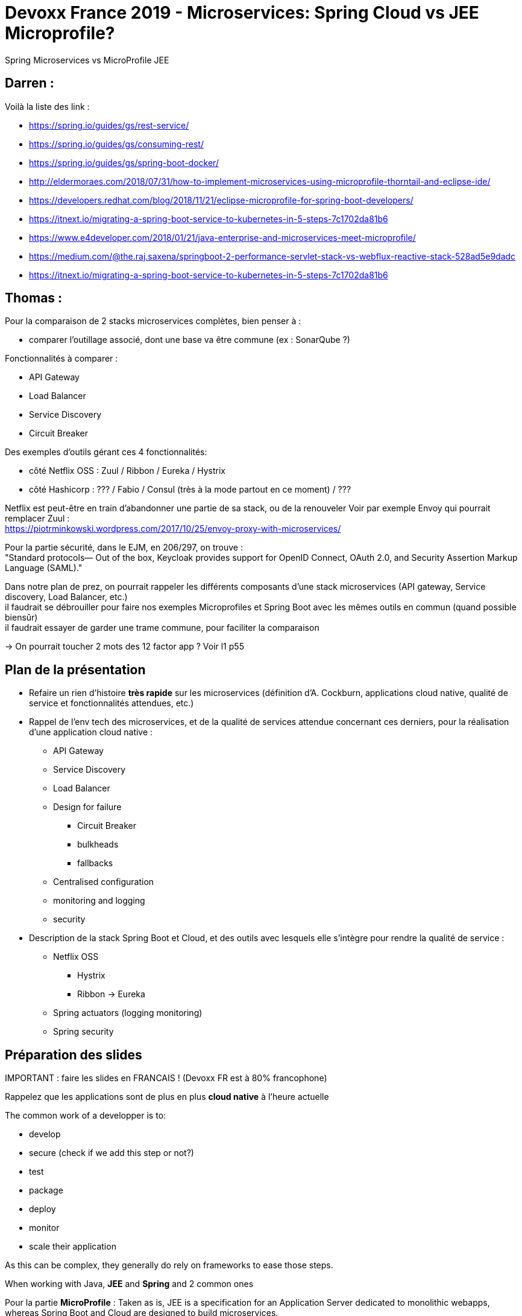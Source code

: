 = Devoxx France 2019 - Microservices: Spring Cloud vs JEE Microprofile?

Spring Microservices vs MicroProfile JEE

== Darren : 

Voilà la liste des link :

* https://spring.io/guides/gs/rest-service/
* https://spring.io/guides/gs/consuming-rest/
* https://spring.io/guides/gs/spring-boot-docker/
* http://eldermoraes.com/2018/07/31/how-to-implement-microservices-using-microprofile-thorntail-and-eclipse-ide/
* https://developers.redhat.com/blog/2018/11/21/eclipse-microprofile-for-spring-boot-developers/
* https://itnext.io/migrating-a-spring-boot-service-to-kubernetes-in-5-steps-7c1702da81b6
* https://www.e4developer.com/2018/01/21/java-enterprise-and-microservices-meet-microprofile/
* https://medium.com/@the.raj.saxena/springboot-2-performance-servlet-stack-vs-webflux-reactive-stack-528ad5e9dadc
* https://itnext.io/migrating-a-spring-boot-service-to-kubernetes-in-5-steps-7c1702da81b6

== Thomas :

Pour la comparaison de 2 stacks microservices complètes, bien penser à :

* comparer l'outillage associé, dont une base va être commune (ex : SonarQube ?)

Fonctionnalités à comparer :

* API Gateway
* Load Balancer
* Service Discovery
* Circuit Breaker

Des exemples d'outils gérant ces 4 fonctionnalités:

* côté Netflix OSS : Zuul / Ribbon / Eureka / Hystrix
* côté Hashicorp : ??? / Fabio / Consul (très à la mode partout en ce moment) / ???

Netflix est peut-être en train d'abandonner une partie de sa stack, ou de la renouveler Voir par exemple Envoy qui pourrait remplacer Zuul : +
https://piotrminkowski.wordpress.com/2017/10/25/envoy-proxy-with-microservices/

Pour la partie sécurité, dans le EJM, en 206/297, on trouve : +
"Standard protocols— Out of the box, Keycloak provides support for OpenID Connect, OAuth 2.0, and Security Assertion Markup Language (SAML)."

Dans notre plan de prez, on pourrait rappeler les différents composants d'une stack microservices (API gateway, Service discovery, Load Balancer, etc.) +
il faudrait se débrouiller pour faire nos exemples Microprofiles et Spring Boot avec les mêmes outils en commun (quand possible biensûr) +
il faudrait essayer de garder une trame commune, pour faciliter la comparaison

-> On pourrait toucher 2 mots des 12 factor app ? Voir l1 p55

== Plan de la présentation

* Refaire un rien d'histoire *très rapide* sur les microservices (définition d'A. Cockburn, applications cloud native, qualité de service et fonctionnalités attendues, etc.)

* Rappel de l'env tech des microservices, et de la qualité de services attendue concernant ces derniers, pour la réalisation d'une application cloud native :

** API Gateway
** Service Discovery
** Load Balancer
** Design for failure
	**** Circuit Breaker
	**** bulkheads
	**** fallbacks
** Centralised configuration
** monitoring and logging
** security

* Description de la stack Spring Boot et Cloud, et des outils avec lesquels elle s'intègre pour rendre la qualité de service :
	** Netflix OSS
		**** Hystrix
		**** Ribbon -> Eureka
	** Spring actuators (logging monitoring)
	** Spring security

== Préparation des slides

IMPORTANT : faire les slides en FRANCAIS ! (Devoxx FR est à 80% francophone)

Rappelez que les applications sont de plus en plus *cloud native* à l'heure actuelle

The common work of a developper is to:

* develop
* secure (check if we add this step or not?)
* test
* package
* deploy
* monitor
* scale their application

As this can be complex, they generally do rely on frameworks to ease those steps. 

When working with Java, *JEE* and *Spring* and 2 common ones

Pour la partie *MicroProfile* :
Taken as is, JEE is a specification for an Application Server dedicated to monolithic webapps, whereas Spring Boot and Cloud are designed to build microservices. +
One could say there is nothing to compare, "just choose Spring", but that's just when Microprofile comes into play.

So let's compare Spring Boot and Cloud and Microprofile, and to do so let's quickly remind ourselves what are microservices.

Microservices originated from the Hexagonal Architecture, also known as Ports and Adapters pattern, coined by Alistair Cockburn. +
He describes microservices as:

____
an architectural style or an approach to building IT systems as aset of business capabilities that are autonomous, self-contained, and loosely coupled.
____

-> Pour un excellent article sur l'*architecture hexagonale*, voir le blog d'Octo : https://blog.octo.com/architecture-hexagonale-trois-principes-et-un-exemple-dimplementation/ :

----
Allow an application to equally be driven by users, programs, automated test or batch scripts, and to be developed and tested in isolation from its eventual run-time devices and databases.
OU, en français :
Permettre à une application d’être pilotée aussi bien par des utilisateurs que par des programmes, des tests automatisés ou des scripts batchs, et d’être développée et testée en isolation de ses éventuels systèmes d’exécution et bases de données.
----

Pour une présentation *très simple et claire* (vraiment très très bien !), voir également cet article de Xebia : https://blog.xebia.fr/2016/03/16/perennisez-votre-metier-avec-larchitecture-hexagonale/

This implies that they need to be:

* *small*:

.https://dzone.com/articles/microservices-in-practice-1
----
The foundation of microservices architecture(MSA) is about developing a single application as a suite of *small* and *independent* services that are running in its own process, developed and deployed independently.
----

-> on peut également rappeler le "Single Responsibility Principle" de SOLID qui est un point essentiel permettant de définir la taille d'un microservice

* *isolated*
* *reusable*

.https://dzone.com/articles/microservices-in-practice-1
----
In the context of SOA, SOA governance guides the development of reusable services, establishing how services will be designed and developed and how those services will change over time.
----

-> les microservices peuvent être vues comme une *évolution des architectures SOA* : voir https://dzone.com/articles/microservices-in-practice-1

Les "problèmes" de SOA :

.https://dzone.com/articles/microservices-in-practice-1
----
Hence, with SOA, a software application is designed as a combination of 'coarse-grained' services. However, in SOA, THE SCOPE OF A SERVICE IS VERY BROAD. That leads to complex and mammoth services with several dozens of operations (functionalities) along with complex message formats and standards (e.g: all WS* standards).

[...]

In most cases, services in SOA are independent from each other, yet they are deployed *IN THE SAME RUNTIME* along with all other services (just think about having several web applications which are deployed into the same Tomcat instance)
----

"La SOA et les microservices se distinguent principalement sur deux points : *les ESB lourds* et complexes de la SOA sont remplacés par des bus de messages simples sans complexité métier et robustes techniquement" (https://www.journaldunet.com/solutions/cloud-computing/1166432-microservices-est-ce-realiste/1167035-le-concept-des-microservices)

* *disposable*

The need of *failing fast* 

To guarantee those last, a classic technical stack emerged around the following component:

* API Gateway
* Service Discovery
* Load Balancer
* Circuit Breaker
	** bulkheads
	** fallbacks
* Centralised configuration (?)
* monitoring and logging
* security

== Demo et applications

* Spring

* MicroProfile

On prendrait quelle implémentation pour nos tests ?

* OpenLiberty (IBM) est la plus à jour quant à la version d'Eclipse MicroProfile
* Thorntail (ex Wildfly Swarm, RedHat) est "Thorntail, in its 2.1.0.Final version, is the first MicroProfile container to use the SmallRye implementation." +
Voir https://developers.redhat.com/blog/2018/08/23/eclipse-microprofile-and-red-hat-update-thorntail-and-smallrye/

== Resources

* Microservices "core" :
	** https://fr.slideshare.net/BenWilcock1/microservices-java-ee-vs-spring-boot-and-spring-cloud : old (2016), surtout un plébiscite de Spring Boot comparé à JEE
		**** the associated GitHub repo is also very good (https://github.com/benwilcock/cqrs-microservice-sampler) +
		A detailed explanation of the work done is also available at https://benwilcock.wordpress.com/2016/06/20/microservices-with-spring-boot-axon-cqrses-and-docker/
	** https://dzone.com/articles/microservices-in-practice-1: VERY GOOD def of all elements of the microservices stack
	** *Pragmatic Microservices*: https://medium.com/microservices-in-practice/microservices-in-practice-7a3e85b6624c TRES TRES BON +
	Une autre bonne présentation des différents éléments de la stack microservices
	** Toutes les explications du site Eclipse.org sur les bases des microservices et fonctions associées (gateway, service discovery) sont très bien faites. Exemple : https://www.eclipse.org/community/eclipse_newsletter/2017/september/article5.php
	** *applications cloud-native* un bon schéma et une def courte et claire "L'approche Cloud-native est la façon dont les applications sont créées et déployées, non pas où elles sont exécutées." : https://www.supinfo.com/articles/single/5015-qu-est-ce-qu-une-application-cloud-native +
	J'aime également cette définition succincte des applications cloud native : *RESTful APIs that communicate over HTTP with JSON serialization* (https://www.slideshare.net/fortyfivan/microservices-webinar, slide 6)

* Spring Boot and Cloud microservices :
	** Quick Guide to Microservices With Spring Boot 2.0, Eureka, and Spring Cloud : https://dzone.com/articles/quick-guide-to-microservices-with-spring-boot-20-e
	** définition de Spring Boot & Cloud l1 p6

* Eclipse MicroProfile :
	** cette suite d'articles d'Eclipse.org, traitent également de l'env tech autour des microservices : https://www.eclipse.org/community/eclipse_newsletter/2017/september/
	** Red Hat's implementation of Eclipse MicroProfile, WildFly Swarm, has been renamed to *Thorntail*.
	** Eclipse MicroProfile Releases and associated implementation: https://wiki.eclipse.org/MicroProfile/Implementation
	** Here comes *SmallRye*, a shared Eclipse MicroProfile implementation: https://developers.redhat.com/blog/2018/08/23/eclipse-microprofile-and-red-hat-update-thorntail-and-smallrye/
	** dev "core" de microservices avec MicroProfile (sans l'env tech adjacent) : https://www.baeldung.com/eclipse-microprofile

	** env tech avec MicroProfile, voir *KumuluzEE* (Java Duke’s Choice Award Winner) which provides support for service discovery by introducing simple annotations for REST services: https://ee.kumuluz.com/microprofile +
	-> problème : KumuluzEE is fully compliant with Eclipse MicroProfile 1.0, 1.1 and 1.2. -> donc pas les versions les plus récentes
	** Toujours sur KumuluzEE, que l'on pourrait voir comme un concurrent de Spring Cloud : https://piotrminkowski.wordpress.com/tag/microprofile/
	+
	----
	*What’s KumuluzEE*
	Can KumuluzEE be a competitor for the Spring Cloud framework? He is certainly not as popular and advanced in the solutions for microservices like Spring Cloud, but has basic modules for service registration, discovery, distributed configuration propagation, circuit breaking, metrics and support for Docker and Kubernetes. It uses CDI on JBoss Weld container for dependency injection and Jersey as a REST API provider. Modules for configuration and discovery basing on Consul or etcd and they are rather on early stage of development (1.0.0-SNAPSHOT), but let’s try it out.
	----
	** RAHHHH, Istio Istio Istio qui semble être une solution de plus en plus préco pour MP : https://www.eclipse.org/community/eclipse_newsletter/2018/september/MicroProfile_istio.php (en plus un article récent !) -> *A LIRE ABSOLUMENT !!!!*
	** l'eBook "Building Microservices with Enterprise Java: A Practical Guide to Eclipse MicroProfile" http://bit.ly/MP-ebook, 62 pages 2018/10, A REGARDER
	** Voir aussi la vidéo de Susanne KAISER (toujours la même) en 14:40 : *service mesh = distributed, decentralised infrastructure between your services that makes your service to service communication safe and reliable*
	On bouge les applications networking concerns (service discovery, load balancer, circuite breaker, etc.) en dehors du domaine dans un sidecar proxy

* *Comparaison entre Spring Boot / Cloud et MicroProfile* :

	** Spring vs JEE : l1 p6

	** https://www.ibm.com/blogs/bluemix/2018/09/migrate-java-microservices-from-spring-to-microprofile-p1/ : Très bonne ressource
		**** code source avec Spring : https://github.com/ibm-cloud-architecture/refarch-cloudnative-kubernetes/tree/spring
		**** code source avec MicroProfile : https://github.com/ibm-cloud-architecture/refarch-cloudnative-kubernetes/tree/microprofile

	** Pour *la partie vraiment "core"* du dev des microservices : https://developers.redhat.com/blog/2018/11/21/eclipse-microprofile-for-spring-boot-developers/ +
	-> Article très récent, 21/11/2018 +
	-> *Attention*, cela ne couvre PAS l'environnement technique adjacent (API gateway, service discovery, etc.)

	** Pour une comparaison du Health check, voir https://medium.com/ibm-cloud/java-microservices-with-microprofile-health-check-and-metrics-cd70cf529626 +
	Health Check avec Spring Actuator (inclus dans Spring Boot), voir l1 p63, réalisé par le Service Discovery

	** Pour une comparaison de 2 jours de workshops (plan de formation Oxiane) pour bâtir une application microservices, l'un avec MicroProfile, l'autre avec Spring, voir : https://www.oxiane.com/voxxeddays-microservices/ +
	TRES SYMPA POUR AVOIR *UN LISTING DE TECHNO CLASSÉ PAR CATÉGORIE* :
		**** (WS2) Microservices en Java (Spring) : https://www.oxiane.com/wp-content/uploads/2018/06/Voxxed-Microservices-2018-Programme-Formation-WS2-Spring-Cloud.pdf

			----
			Architecture microservices

			Gateway (Zuul, Traefik)
			Registry et service discovery (Eureka, Consul et Istio)
			Monitoring (stack Elastic, Prometheus)
			Cache distribué (Hazelcast, Ehcache, Infinispan, Memcached)
			Sécurité avec Spring Security (et un détail des modifications/améliorations proposées par JHipster)

			Développement de plusieurs microservices

			Spring Boot et Spring Cloud pour démarrer rapidement une gateway et des microservices
			Netflix Eureka ou Consul pour gérer l’annuaire de services
			Spring Cloud Config pour configurer l’ensemble de l’architecture
			Sécurité JWT ou OAuth2 (avec Keycloak)
			API gateway avec Zuul
			Monitoring avec la stack Elastic
			Docker pour tester facilement l’ensemble de l’architecture localement, et pour passer en production
			----

		**** (WS1) Microservices en Java (Java EE) : https://www.oxiane.com/wp-content/uploads/2018/06/Voxxed-Microservices-2018-Programme-Formation-WS1-Jakarta-EE.pdf 

			----
			Architecture microservices

			Registry et service discovery (Config, OPen API, Consul)
			Scalabilité (Fault Tolerance)
			Monitoring (Open Tracing + Metrics + Health Check)
			Sécurité (JWT + JWT Propagation)

			Développement de plusieurs microservices

			Services REST (JAX-RS + CDI)
			Parsing JSON (JSON-P + JSON-B)
			Consul pour gérer l’annuaire de services
			Config pour configurer l’ensemble de l’architecture
			Sécurité JWT et propagation des tokens JWT
			Monitoring
			Docker pour tester facilement l’ensemble de l’architecture localement, et pour passer en production
			----

	** *A lire absolument* (mars 2019, viens de sortir) : https://dzone.com/articles/programming-styles-spring-boot-vis-a-vis-with-ecli et sa suite https://dzone.com/articles/programming-styles-compared-spring-framework-vis-a


* Microservices reference architecture (IBM) : https://www.ibm.com/cloud/garage/architectures/microservices/reference-architecture
	** Jeter également un oeil au "Get started with a microservices architecture" qui est dispo avec
* Cast Codeurs 204, sur Netflix qui abandonne le développement de sa stack OSS au profit du fork que Spring a réalisé dessus ("eureka" remplacé par "spring-eureka", à revérifier)
* Cast Codeurs 206 et 207, vérifier, mais apparemment l'implémentation Thorntail de MicroProfile (en v4 actuellement) vis des moments difficiles (à 01:22:00)
* 12@13 d'Antonio GONCALVES sur l'architecture microservices
* RefCardz Spring Boot et microservices

* repo de Darren : https://gitlab.com/darren.boutros/devoxx-2019/tree/find_Mission/Spring-Cloud/mission/src/main

=== Reminders

.https://thenewstack.io/from-monolith-to-microservices/
----
Alistair Cockburn introduced the “ports and adapters” pattern, also called hexagonal architecture, in the context of building applications that can be tested in isolation. However, it has been increasingly used for building reusable microservices-based systems, as advocated by James Gardner and Vlad Mettler. A hexagonal architecture is an implementation of a pattern called  bounded context, wherein the capabilities related to a specific business domain are insulated from any outside changes or effects.
----

.What are microservices? - https://hub.packtpub.com/capability-model-microservices/
----
Microservices originated from the idea of Hexagonal Architecture coined by Alister Cockburn. Hexagonal Architecture is also known as thePorts and Adapters pattern.
----

.Microservices definition from Alistair Cockburn
----
Microservices originated from the idea of Hexagonal Architecture coined by Alister Cockburn. Hexagonal Architecture is also known as the Ports and Adapters pattern.

Microservices is an architectural style or an approach to building IT systems as aset of business capabilities that are autonomous, self-contained, and loosely coupled.
----

For this last ref, check:

* https://hub.packtpub.com/microservices-and-service-oriented-architecture/ : TRES BON pour décrire l'origine des microservices
* https://hub.packtpub.com/capability-model-microservices/

Good characteristics for microservices: https://stackoverflow.com/questions/48653762/how-microservices-are-different-from-isolated-standalone-service

Especially do not forget the argument on *independent life cycles* to use Conway's law to your advantage.

* https://blog.bernd-ruecker.com/3-common-pitfalls-in-microservice-integration-and-how-to-avoid-them-3f27a442cd07: excellent ref

----
Microservices are about decomposition, but giving each component a high degree of autonomy and isolation
----

This link also explains the importance of *failing fast*

* Parlez de CQRS / ES, et donc prévoir quelques mots sur *Axon framework*. 

* Il faudra peut-être (en fait, *SUREMENT*) également commencer par dire 2 mots sur la comparaison entre plateforme, comme *Istio*, et frameworks, comme *Spring* et *MicroProfile*, pour l'env tech des microservices. +
A ce sujet, voir la prez à Devoxx UK 2018 de Kate Stanley & Adam Pilkington (IBM) : https://www.youtube.com/watch?v=lFj8X0VLOFQ

Pour rappel : "Istio is an Open *platform* to connect, manage and secure microservices" +
Il prend en charge les fonctionnalités suivantes :

* Service Mesh
* Intelligent Routing and Load Balancing
* Fault Tolerance
* Policy Enforcement
* Metrics, Logging, Observability, Visualisation
* Service Identity and Security

Concernant Istio, le side car *Envoy* réalise les fonctionnalités suivantes :

* High performance C++ Proxy
* Load balancing
* Circuit breaking
* Health checks
* Fault injection

==== Kubernetes as a replacement for service registry, discovery and load balancing instead of Netflix OSS

Cette tendance se confirme de plus en plus, bien aidée par l'avènement de l'industrialisation des containers.

check https://www.ibm.com/blogs/bluemix/2017/05/key-decisions-when-building-microservices-apps-in-java-with-kubernetes/ :

----
Q3: How do I handle application service registry and discovery?

To benefit from the many Microservices you create in a distributed, elastic cloud environment, a proper service registration and discovery strategy is critical to allow them to communicate with each other or to be consumed. As a pioneer in cloud-native Microservices implementation, Netflix has built and released a set of opinionated libraries known as Netflix OSS, such as Eureka, Zuul, Ribbon, etc. And they are well integrated with the Spring framework. Typically, services are registered to Eureka, and Ribbon/Zuul handle the service discovery and basic load-balancing. However, what I describe was nearly 5 years ago.

Today, Kubernetes natively supports service registry, discovery and load balancing. You no longer need Netflix OSS for these tasks. Instead, you design the system the Kubernetes way. You can leverage Kubernetes’ Service type to expose your Microservices, then it automatically registered into Kubernetes system via virtual IP or DNS approach (I’ll elaborate on this decision in the next question/answer). The discovery will be through the familiar DNS lookup style. For Service-based clusters, Kubernetes provides a built-in load balancer to distribute the workload among Pods (containers).
----

Voir également https://www.ibm.com/blogs/bluemix/2018/09/migrate-java-microservices-from-spring-to-microprofile-p1/ :

----
However, the move to Kubernetes mostly obfuscated the need for Spring Cloud capabilities, as most of our microservice capabilities were supported out of the box by Kubernetes (with some minor exceptions like Hystrix fault tolerance support).
----

== Teaser et abstract

*Titre* :

* Microservices war! Spring vs Microprofile!
* Microservices battlefield! Spring vs Microprofile!
* *Microservices: Infinity War! Spring vs MicroProfile*

*Thèmes* : Cloud, Containers et Infrastructure, DevOps

*Niveau* : ouvert à tout niveau d'audience, débutant comme expert

*Type de présentation* : Slides et du code

*Abstract* :

idées à développer dans l'abstract : 

* environnement technique complexe
* donc on utilise des frameworks pour se simplifier la vie
* Spring, Boot et Cloud, est omniprésent, mais MicroProfile est maintenant un challenger
* peut-il espérer concurrencer Spring ?

----
En ce début 2019, et avec maintenant quelques années de recul (et quelques crises de nerf ?) sur le sujet, tout le monde s'accorde à dire que l'environnement technique nécessaire à la mise en place de **microservices** est complexe :
API gateway, service discovery et registry, design for failures et circuit breaker, gestion de la sécurité via OAuth et OpenID Connect, et j'en passe...

Le framework **Spring**, plus particulièrement les projets **Boot** et **Cloud**, a permis à bien des développeurs de préserver (une partie de ? 😉 ) leurs cheveux en facilitant cette mise en place.
Mais est-il seul roi en son domaine, ou existe-t-il des alternatives ?
Créé fin 2016 sur base de Java EE 7, le projet **Eclipse MicroProfile** a justement pour objectif d'optimiser la plateforme Java EE pour les architectures microservices.
Pourra-t-il concurrencer l'hégémonie du premier ?

Durant cette université, **nous comparerons les forces et faiblesses** de ces 2 plateformes via le **développement simultané, pour chacune d'elles, d'une même application**.  
Vous pourrez ainsi, en toute connaissance de cause, choisir de rester sur votre Spring, ou au contraire basculer sur le nouveau MicroProfile 😉
----

Message pour le comité :

----
Bonjour,

Le but de cette université est de **comparer les possibilités des frameworks Spring et MicroProfile pour le développement de microservices**, et leurs facilités d'intégration avec les outils du marché (Netflix OSS, stack Hashicorp avec Consul & Co, mais aussi l'omniprésent Istio du moment, etc.) assurant la qualité de service requise par les applications cloud-native (service discovery, load balancing, gestion des erreur, configuration centralisée, etc.).

On ne va pas se mentir, actuellement, pour le déploiement de microservices, Spring est de loin la stack la plus connue et utilisée.  
Or justement, nous voudrions justement montrer qu'elle n'est pas la seule, et que l'on peut **faire de belles choses avec notre "bon vieux" Java Enterprise**, ici avec MicroProfile 😉

Au final, nous voulons qu'en sortant de l'université, les participants sachent qu'elles sont les forces et faiblesses de chaque stack, et s'ils doivent en choisir eux-mêmes une à l'avenir, ne se contente plus d'un "Spring par défaut".

Côté speakers, Darren et moi faisons partie du **JUG Interne de Softeam depuis des années**.  
Pour une petite idée de notre activité, voir [les CR de nos réunions mensuelles sur GitHub](https://github.com/softeamfr/startech-meetings-reports).  
Nous sommes tous deux des devs seniors avec plus de 12 et 15 ans d'expérience, et plusieurs années d'architecture derrière nous.  
Via notre activité au JUG (voir [cette présentation](https://ardemius.github.io/slides-startech/slides-starTECH.html) pour plus de détails sur celle-ci) nous avons déjà donné de nombreuses formations aux développeurs de la société, sur des sujets variés (*Java core*, *Lambdas*, *optimisation*, *Spring*, *Git*, *TDD*, *AsciiDoctor*, etc.), nous avons donc l'habitude de prendre la parole en public.

Darren a été **enseignante en université pendant 6 ans** sur UML, ainsi qu'en développement web en Java / Java EE.  
De mon côté, **j'ai déjà été speaker à Devoxx France en 2017**, avec le sujet ["Sorcellerie en Java : outrepasser les interdits avec sun.misc.Unsafe"](https://cfp.devoxx.fr/2017/talk/FEU-0240/Sorcellerie_en_Java_:_outrepasser_les_interdits_avec_sun.misc.Unsafe.html) ([YouTube](https://youtu.be/FytJ4OdGYPM)), avec lequel j'avais également gagné le Young Blood du Paris JUG la même année ([YouTube](https://youtu.be/mPvhzKLb9K0))  
Je fais également parti du pôle formation de Softeam, tout particulièrement concernant Git.  
Une bonne partie de mon activité et ma veille est visible sur mes repo GitHub : [https://github.com/Ardemius](https://github.com/Ardemius)
----

Mots clés : microservices, Spring, MicroProfile, (Java EE)

== Présentation

Abréviations :

* l1 : Spring Microservices in Action
* l2 : MicroProfile

=== Intro

Les microservice c'est quoi ? A quoi servent-ils et à quels besoins nos 2 stacks doivent-elles répondre ?

Définition d'Alistair COCKBURN + reminder l1 p2 et p13 :

----
Microservices is an architectural style or an approach to building IT systems as aset of business capabilities that are autonomous, self-contained, and loosely coupled.

A microservice is a small, loosely coupled, distributed service

For microservices, keep in mind : Small, Simple and Decoupled Services = Scalable, Resilient and Flexible Applications
----

Pour l'émergence des microservices, voir l'excellent https://hub.packtpub.com/capability-model-microservices/ "What are microservices"

----
Microservices are not invented. 
Many organizations, such as Netflix, Amazon, and eBay, successfully used the divide-and-conquer technique TO FUNCTIONALLY PARTITION THEIR MONOLITHIC APPLICATIONS INTO SMALLER ATOMIC UNITS, and each performs a single function. These organizations solved a number of prevailing issues they experienced with their monolithic application. 
Following the success of these organizations, many other organizations started adopting this as a common pattern to refactor their monolithic applications. 
Later, evangelists termed this pattern microservices architecture.
----

-> l1 p13 : 

----
We’re at an inflection point in history. Almost all aspects of modern society are now wired together via the internet. 
Companies that used to serve local markets are suddenly finding that they can reach out to a global customer base. However, with a larger global customer base also comes global competition. 
----

Et pour une définition, l1 p2 : *a microservice is a small, loosely coupled, distributed service*

Microservices are *distributed systems*

Characteristics of microservices : (Voxxed microservices 2018 - Distant Path of Microservices)

* retries (importance de ce point confirmé dans "For a Future Microservices Journey")
* transaction manager
* Command objects
* service registry
* caching

Pour les caractéristiques, on a aussi :

.https://thenewstack.io/from-monolith-to-microservices/
----
One approach to building out this developer infrastructure is to create a standard boilerplate project that encapsulates *key principles of microservice design*, including project structure, test automation, integration with instrumentation and monitoring infrastructures, patterns like circuit breakers and timeouts, API frameworks, and documentation hooks, among others.
----

Insister sur *l'environnement autour des microservices*, et reprendre l'excellent schéma de Susanne Kaiser lors du Voxxed Microservices Preparing "For a Future Microservices Journey" +
On peut parler pour cet environnement de "capability model" (voir https://hub.packtpub.com/capability-model-microservices/ et https://www.oreilly.com/library/view/microservices-building-scalable/9781787285835/ch12s03.html)

notion d'isolation pour les microservices (trouver une ref plus précise), or *l'isolation amène la redondance* (DRY PLUS coupling OR isolation PLUS redundancy -> les microservices préfèrent le 2nd, cf conf VM "Hexagonal at Scale, with DDD and microservices!")

=== L'environnement autour des microservices (API Gateway, service discovery, fail-fast, etc.)

l1 p17 : "Microservices are more than writing the code"

-> Reprendre l'excellent schéma de Susanne Kaiser lors du Voxxed Microservices Preparing "For a Future Microservices Journey" +
https://www.youtube.com/watch?v=sIlQ5iYeqIE à partir de 02:15, et voir également la liste des techno nécessaires en 04:26

* Beaucoup de complexité découlant de l'infrastructure -> faire schéma !

* Hystrix et, de plus en plus, ses remplaçants : l'abandon d'#Hystrix au profit de #Resilience4j et #AdaptiveConcurrencyLimits (cf Fabrice Volkaert @volkaert)

* Voir également l1 p18 pour une description de ce que l'environnement des microservices doit garantir.
* ET SURTOUT VOIR L'EXCELLENTE l1 p27 avec le schéma associé !!!! (à reprendre ?)

NOTE: concernant l'API gateway (ou service gateway), bien voir la note l1 p156 sur leur conception, afin d'éviter qu'ils ne deviennent des bottlenecks

* Load Balancer : as soon as multiple instances are running	

* API Gateway : le point d'entrée unique pour tous les services, permet également d'implémenter plusieurs fonctionnalités transverses, dont les static et dynamic routing

* Asynchronous messaging : pour tout ce qui est communication Event Driven (RabbitMQ, Kafka). Permet d’améliorer le découplage des microservices. +
Attention toutefois, on peut devenir dépendant (donc re-couplage) de la version du type de message. Ex: JSON ne supporte pas nativement le versioning, contrairement à Avro (poussé par Kafka) 

* Immutable infrastructure l1 p25 (et §10) : "once a service is deployed, the infrastructure it's running on is never touched again by human hands"
* Infrastructure as code l1 p25 (et §10) +
-> les 2 sont obtenus via Docker

Parler également des serveurs renaissants ? (*phoenix servers*, cf Martin Fowler https://martinfowler.com/bliki/PhoenixServer.html) +
Par opposition aux servers "longue durée" (snowflake servers), voir https://www.thoughtworks.com/insights/blog/moving-to-phoenix-server-pattern-introduction

=== Focus sur le "core" des microservices

l1 p19 - 20 : les principales caractéristiques

Bien parler de la *communication entre microservices* : 

* synchrone : tight coupling, REST calls
* *asynchrone* : Rabbit / Kafka, loose coupling +
C'est bien ce type de comm qui est préconisé la plupart du temps pour les microservices

-> pour ce point, voir :

* https://dzone.com/articles/microservices-in-practice-1
* https://dzone.com/articles/introduction-to-microservices-messaging-protocols : donne les use cases des communications synchrones et asynchrones

	** *synchronous* : Use HTTP/REST (synchronous) communication for services outside of the internal microservices structure. +
	The HTTP/REST communication is ideal for external requests, as it’s built to easily handle items like real-time interactions from a client.
	** *asynchronous* : Use AMQP (asynchronous) for communication methods within the internal microservices structure +
	Asynchronous messaging protocols such as AMQP, STOMP or MQTT -> client doesn’t expects a response immediately, or not accepts a response at all +
	Asynchronous communication means that a service doesn’t need to wait on another to conclude its current task.

* https://dzone.com/articles/how-are-your-microservices-talking, qui repropose également une def des microservices :

----
Microservices can be thought of as minimal units of functionality, can be deployed independently, are reusable, and communicate with each other via various network protocols like HTTP (more on that in a moment).
----

=== Présentation de Sprint Boot et Cloud

Cf l1 p28 et p34 : définition de Spring Boot et Cloud

* Création de Spring Boot en avril 2014 (Spring Boot 1.0.0.release - https://mvnrepository.com/artifact/org.springframework.boot/spring-boot/1.0.0.RELEASE)
	** Actuellement (2019/04) en 2.1.4
* Création de Spring Cloud en mars 2015 (Spring Cloud 1.0.0, pre-Angel version)
	** Pour le release train, voir 
	Spring Cloud Greenwich -> Spring Boot 2.1.x
	Spring Cloud Finchley  -> Spring Boot 2.0.x

Refcardz DZone : Spring boot pas d'app server comparé à JEE classique : "Specifically, Spring Boot is concerned with building "bootable" applications that can boot up on bare metal or virtualized infrastructure without any elaborate ecosystem such as application servers or web containers".

=== Présentation de Microprofile

* Création de Eclipse MicroProfile en septembre 2016 (MicroProfile 1.0, voir l2 p43)
la 2.2 date elle de 2019/02

* Pour une très bonne définition de ce qu'est Eclipse Microprofile, voir l2 p37, et p43
* Voir également https://www.baeldung.com/eclipse-microprofile
* ET L'EXCELLENTE DEFINITION de tomitribe (fait partie des fondateurs de MicroProfile) : https://www.tomitribe.com/blog/what-is-eclipse-microprofile/
	** donne cette def de MicroProfile (vient de la MicroProfile FAQ)

----
The primary purpose of MicroProfile is to create a Java Enterprise framework for implementing portable microservices across vendor solutions.
----

Parler de Thorntail (anciennement Wildfly Swarm), Open Liberty, Payara, TomEE et mentionner qu'il existe d'autres implémentations de MicroProfile.
-> Voir https://developers.redhat.com/blog/2018/11/21/eclipse-microprofile-for-spring-boot-developers/

-> BREAKING NEWS ! 11/04 - blog de Ken Finnigan : https://thorntail.io/posts/thorntail-community-announcement-on-quarkus/ +
	Pour rappel, Ken Finnigan est le co-fondateur et leader du projet Wildfly Swarm / Thorntail

Parler de *"Just enough Application Server"*
Historiquement, un application server c'était *"one size fits all"* (l2 p41)
l2 p38 : 
"In a nutshell, JeAS *inverts* the relationship between an application server and an application, ensuring that *you package only the parts of an application server that your application requires*"
-> On peut en final créer un Uber jar avec MicroProfile "complet" (je rappelle que toutes ses spécifications sont dédiées au Microservices), OU seulement avec certaines de ses briques ("fractions" comme les nomme Thorntail), comme MicroProfile OpenTracing

NOTE: pour les *Hollow jar* (ou Hollow Uber jar), voir https://dzone.com/articles/an-introduction-to-hollow-jars :

----
A Hollow JAR is a single executable JAR file that, like an UberJAR, contains the code required to launch a single application. Unlike an UberJAR though, a Hollow JAR does not contain the application code.

A typical Hollow JAR deployment then will consist of two files: the Hollow JAR itself and the WAR file that holds the application code. The Hollow JAR is then executed referencing the WAR file, and from that point on the two files run much as an UberJAR would.
----

Payara micro a l'air de faire ça (https://blog.payara.fish/introducing-payara-micro) : java -jar payara-micro.jar --deploy test.war

Les avantages de JeAS sont décrits en l2 p41 :

* Réduction de la taille de l'application : comparée à la somme d'une application classique PLUS le serveur d'application
* Réduction de la mémoire allouée : va dépendre du nombre de classes qui n'auront plus besoin d'être chargées
* Réduction de la surface d'attaque : moins de ports d'ouverts, moins de services qui tournent
* Meilleure séparation entre les applications : comparé à un serveur d'app dans lequel on avait généralement plusieurs applications de déployées
* Mises à jour simplifiées : la mise à jour ne concerne plus QU'UNE application

-> Mais pourquoi on n'a pas fait ça avant ?! *le coût du matériel autrefois* (la machine) +
De nos jours, avec l’avènement des VM et des containers, le constat n'est plus le même

A la base, JEE 8 = 40 JSRs (voir https://www.oracle.com/technetwork/java/javaee/tech/index.html et https://blogs.oracle.com/java/java-ee-8-overview)

Voir également l'excellent talk d'Antonio GONCALVES (https://antoniogoncalves.org/2016/07/13/just-enough-app-server-with-wildfly-swarm/ le quickie à Devoxx UK 2016), pour une très bonne explication de ce qu'est Thorntail avec un exemple de code (comparé à un server d'app JEE classique) -> *le JeAS est compris dans un uber-jar, avec JUSTE les dépendances requises*

l2 p43 : Eclipse Microprofile : une initiative communautaire pour "optimiser Java Enterprise pour les microservices"
	** donne la liste de participants initiaux : *Red Hat, IBM, Tomitribe, Payara, the London Java Community*
*TRES BONNE DEF* - l2 p44 : Eclipse MicroProfile creates specifications for Enterprise Java microservices, with the benefit that microservices become portable between JeAS runtimes that support Eclipse MicroProfile.

2019/02/10 MicroProfile 2.2 : https://microprofile.io/2019/02/12/eclipse-microprofile-2-2-is-now-available/

Parler de Smallrye !!!! -> l'implémentation de MicroProfile de RedHat (cf Ken Finnigan dans sa note)

Le maître mot de Thorntail (https://thorntail.io/) : "Thorntail: Rightsize your Java EE Applications" +
Pour Thorntail, voir l2 p56 : Thorntail - the most flexible JeAS runtime

* Rebranding of WildFly Swarm 2018.5.0 to Thorntail 2.0.0 in late June 2018

Présenter les *différentes implémentations de MicroProfile* avec https://wiki.eclipse.org/MicroProfile/Implementation : +
SmallRye / Thorntail / Open Liberty / Payara Server et Micro +
-> permet également de récupérer le détail de chacune des implémentations de MicroProfile

[NOTE]
----
JAX-RS is just an API : Glassfish comes with the implementation *Jersey*, while Wildfly or Jboss come with *RESTEasy*.
*Weld* is the reference implementation of the abstract JSR-299 API, which is better known as *CDI*
----

DONC, le plan de cette partie :

1) just enough application server
	** Un exemple avec un microservice ne demandant que JAX-RS, CDI et JSON-P -> SCHEMA 1
	Pour l'exemple, voir https://www.baeldung.com/eclipse-microprofile
	** réutiliser le schéma l2 p42 en faisant apparaître la notion d'Uber jar ? -> SCHEMA 2
	** Pourquoi on a pas utiliser ce principe avant : *le coût du matériel autrefois* (l2 p43) +
	De nos jours, avec l’avènement des VM et des containers, le constat n'est plus le même
2) Eclipse MicroProfile pour JUSTE les features dont les microservices ont besoin ! +
	** Voir https://www.eclipsecon.org/france2018/sites/default/files/slides/MicroProfile-Meets-Istio.pptx +
	-> slide 2 pour une présentation des principale features de MicroProfile
	** Voir également https://fr.slideshare.net/radcortez/lightweight-enterprise-java-with-microprofile +
	-> slides 23 à 25
	** Et voir aussi la doc officielle : https://github.com/eclipse/microprofile/releases/tag/2.2 +
	-> le PDF dispo explique ce que fait chaque feature (*le mieux au final*)
3) Présentation des différentes implémentations

Implémentations supportant MicroProfile 2.2 :

SmallRye
Thorntail 2.4.0.Final
Open Liberty 19.0.0.3
WebSphere Liberty 19.0.0.3

=== Live Demo

* On commence par une rapide présentation de ce que va faire la démo

Bonne ressources à exploiter : https://developers.redhat.com/blog/2018/11/21/eclipse-microprofile-for-spring-boot-developers/

* IL VA FALLOIR UN PETIT DIAGRAMME DE CLASSE (diagramme d'archi) DE LA DEMO
* et lister les techno utilisées pour chaque stack

* Bien découper la démo, élément (classe) par élément dont on présentera l'implémentation successivement, en comparant systématiquement les stacks Spring et MicroProfile 
	** trouver un moyen simple d'afficher à l'écran, pour un même élément, les codes Spring et MicroProfile (via l'IDE ? 2 workspaces / projects en parallèle ?)
	** voir si on intègre un peu de code dans les slides

-> DANS TOUS LES CAS, venir le jour J avec plusieurs backups du code source COMPLET

=== Conclusion de la demo

* Etudier les possibilités de "mixer / mélanger" les 2 stacks
* Parler (rapidement) des possibilités d'implémenter ses microservices "à la main", sans framework tierce

On vous a parlé de création de microservices avec stack Spring et MicroProfile, mais d'autres solutions sont possibles, comme l'usage d'Istio (notion de *service mesh*). +
Rentrer dans le détail serait l'objet d'une présentation à part, mais on peut rapidement en dire ceci : bla bla bla (en faire une rapide présentation)

Pour un bon schéma de ce qu'est un service mesh, cf "For a Future Microservices Journey"

*PERFORMANCES*

Pour une comparaison des PERFORMANCES de SPring Boot / Thorntail / Server d'app avec un microservice simple, voir le tableau du slide 20 de ce doc : http://camelcasecon.de/pdf/06_thorntail/CamelCaseCon06_Thorntail.pdf

*Spring vs MicroProfile*

1) Spring Web vs JAX-RS : *pour exposer une API REST* +
-> https://developers.redhat.com/blog/2018/11/21/eclipse-microprofile-for-spring-boot-developers/

SPRING
@RestController
@RequestMapping

MP
1 classe Application *en plus comparé à Spring* : donne un préfixe global pour tous les endpoints JAX-RS

----
@ApplicationPath("/api")
	public class ApplicationConfig extends Application {
}
----
ET

----
@Path("/greeting") // 1
@Produces(MediaType.APPLICATION_JSON) // 2
public class GreetingResource {

   @GET // 3
   public Response greeting(@QueryParam("name") @DefaultValue("World") String name) {  // 4
      ...
   }
----

Pour les *query parameter* : @RequestParam en Spring MVC contre @QueryParam en MicroProfile

Parler de @Context pour injecter des valeurs telles que headers HTTP (ou security context) aux méthodes ou endpoints

2) *Injection de dépendances* : Spring framework vs CDI

SPRING
@Autowired

MP
@Inject

Comme Spring, CDI a le concept de beans qui vivent dans un scope donné :
@Scope pour Spring -> @ApplicationScoped, @RequestScoped, etc. pour CDI

Seule réelle différence, *le scope par défaut* :
*singleton* pour Spring, et *@Dependent* pour CDI +
-> correspond à *prototype* en Spring : "Scopes a single bean definition to any number of object instances."

NON, pas la configuration
3) *Configuration* : pour injecter les valeurs de configuration

SPRING : @Value et @PropertySource
Voir https://www.baeldung.com/spring-value-annotation

MP : @Inject et @ConfigProperty

----
@Inject
@ConfigProperty(name = "greeting.message")
private String message;
----

4) Documentation en général

Les tutoriaux sont bons dans les 2 cas
* https://openliberty.io/guides/

5) JPA

=== L'avenir

* gRPC poussé par l'omniprésence de Kubernetes, la caractéristique HTTP / REST / JSON des microservices va peut-être (sûrement ?) évoluer +
-> voir la vidéo "Intro to gRPC: A Modern Toolkit for Microservice Communication" (https://www.youtube.com/watch?v=RoXT_Rkg8LA)
	** voir également ce que pourrait donner GraphQL à la place de REST à ce sujet. Voir le blog d'Octo https://blog.octo.com/graphql-et-pourquoi-faire/, le plus important :
	"*L’optimisation des requêtes* ainsi que *l’optimisation des données réseaux* sont à mon sens les deux avantages majeurs de GraphQL à l’état de l’art."
* *Kubernetes / Istio* comme concurrent de Spring et Microprofile
* *Netflix arrête le support de sa stack OSS* pour supporter les outils Spring issus du fork de cette dernière (à checker, voir les Cast Codeurs 204)
* Absolument parler de Quarkus qui va remplacer Thorntail, voir la note de Ken Finnigan du 11/04/2019 : https://thorntail.io/posts/thorntail-community-announcement-on-quarkus/

== Dans l'absolu

* Plutôt vers le début, on pourrait parler un peu de la *décomposition du problème métier*, et donc du DDD 

* "Comme son titre l'annonce, cette présentation a pour but de comparer les stacks Spring, avec Boot et Cloud, et MicroProfile pour le développement d'une application basée sur une architecture microservices +
Donc, avant d'aller plus loin, commençons par rappelez ce qu'on entend exactement par architecture microservices."
* "Rapide sondage : qui a déjà utilisé ou utilise des microservices dans son projet ?"
	** Parmi celles et ceux qui ont répondu "oui", vos microservices reposent-ils principalement sur une stack Spring ?
	** une stack MicroProfile ?
	** ou aucune des 2, et vous faites tout à la main !!!! (réfléchir à la pertinence de la question)

== PLAN au 01/04/2019

0. présentation des speakers
1. rapide définition de ce qu'est un microservice et un peu d'histoire
	** un rien d'histoire : 
		**** *monolith (single unit) -> SOA (coarse-grained) -> microservices (fine-grained)* +
		Pour un bon schéma de cette évolution, partir de ce schéma : https://www.researchgate.net/figure/Evolution-from-monolithic-applications-to-microservices-based-systems_fig1_327758387, et préciser la partie SOA en faisant apparaître l'ESB comme indiqué ici : https://www.capgemini.com/2016/06/microservices-in-cloud-based-infrastructure-paving-the-way-to-the/ +
		Ce schéma propose une autre version de l'ESB : https://1904labs.com/work/case-studies/breaking-monoliths/ (*Smart endpoints and Dumb pipes* pour "dumb messaging system" pour les microservices, par opposition à la complexité métier de l'ESB, voir l'article original de *Martin Fowler* : https://martinfowler.com/articles/microservices.html#SmartEndpointsAndDumbPipes) +
		-> On abandonne l'ESB et sa complexité en passant aux microservices (microservices = "dumb" messaging environment : https://www.journaldunet.com/solutions/cloud-computing/1166432-microservices-est-ce-realiste/1167035-le-concept-des-microservices) +
		Faire également apparaître la *granularité* (single unit -> coarse-grained -> fine-grained : https://dzone.com/articles/microservices-vs-soa-whats-the-difference) et le *couplage* (tight coupling -> looser coupling -> decoupled : https://www.journaldunet.com/solutions/cloud-computing/1166432-microservices-est-ce-realiste/1167035-le-concept-des-microservices)
		**** *hexagonal architecture et définition d'Alistair Cockburn d'un microservice*
			****** rappeler les caractéristiques d'un microservice, voir l1 p13 entre autres
	** parler des principaux use cases adressés par les microservices
		**** migration from monolith : le use case d'origine (2010s, plutôt 2014 cf Google Trends pour l'apparition du terme microservices)
		**** cloud native app
2. le "core" des microservices
	** principaux concepts : REST et communication en JSON -> en gros, redonner une définition "technique" des microservices "seul dans leur coin" 
3. puis tout l'environnement qui gravite autour. On va y distinguer : +
-> pour chaque feature, max 1 à 2 lignes d'explication
	** API Gateway
	** Service Discovery
	** Load Balancer
	** Design for failure
		**** Circuit Breaker
		**** bulkheads : voir l1 p136
		**** fallbacks
	** Centralised configuration
	** monitoring and logging
	** security
-> bien faire une présentation *AGNOSTIQUE à la techno* à ce niveau. +
Faire un schéma global sur le modèle de celui de Susanne KAISER lors du Voxxed Days microservices 2018 (du début jusqu'à 05:25)

ON PLACE LES 15 20 min de pause ICI ! 

4. Les forces en présence pour le passage à la pratique ! +
-> on ne va PAS pouvoir TOUT tester, ni parler de tout (il n'y aura PAS de DDD, CQRS ou ES ici), mais on va essayer de montrer comment le "core" est réalisé pour chaque stack, quelle est un peu "sa philosophie", et COMMENT ELLE S'ADAPTE / PERMET LA MISE EN PLACE DU CAPABILITY MODEL
	** Présentation de la stack Spring pour les microservices (à avoir les projets Spring Boot et Cloud)
		**** Que fait Spring Boot ? Que fait Spring Cloud ?
	** Présentation de la stack Microprofile -> ON PART SUR *OPEN LIBERTY*
		**** présenter les principales implémentations de la spec MicroProfile (et donner la dernière version actuelle !)
		**** VEILLE TECHNO : warning sur Thorntail BIEN À VÉRIFIER (Cast Codeurs 207)
	** Présentation des grandes techno pour l'environnement et l'infrastructure
		**** l'historique : Netflix OSS
		**** La stack Hashicorp
		**** les nouveaux qui grandissent vite (cf l'autre présentation au même Devoxx par exemple)
	** Présentation exhaustive des technos AVEC LES VERSIONS que nous avons choisies pour les 2 stacks 
		**** Spring
		**** MicroProfile
			****** JAX-RS
			****** CDI
	** Darren : slide pour différencier les tests (unit / intégration / Pact (consumer-driven contract testing library) (chapitre 4 MicroProfile : Spring Cloud Verifier / équivalent pour MicroProfile))
		**** Dans notre cas, Spring est plus poussé côté test. Avec MicroProfile, il faut passer par Arquilian
	** Demo
		**** QUE VA FAIRE L'APPLICATION DE DEMO !!!! +
		-> ON VA CODER LE GANTELET DE L'INFINI ! +
		1 mission consiste en la récupération d'une gemme +
		Thanos part en mission, va rencontrer sur son chemin (lors de ses missions) nos héros (il va rencontrer Thor pour le service discovery, Tony Stark pour le load balancer, etc.)
		pour illustrer la prez : 1 super hero par feature de l'environnement microservices +
		**** Explication du Consumer Driven Contract (CDC) qu'on va utiliser. +
		Voir les ressources :
			****** https://thoughtworks.github.io/pacto/patterns/cdc/ : explication très globale du CDC
			****** http://dhaval-shah.com/microservices-and-consumer-driven-contract-testing-using-pact/ : de très bonne explications sur les avantages du CDC pour les microservices
			****** https://www.baeldung.com/pact-junit-consumer-driven-contracts : le très pragmatique site de Baeldung (très bon exemple), utilisant la techno *Pact*
			****** la doc officielle : https://docs.pact.io/how_pact_works
		**** Diagramme d'architecture
		**** Fonctionnalités de l'environnement des microservices que nous allons faire intervenir
			****** on ne va PAS parler de la modélisation du domaine (et donc du DDD) qui est indépendante de la stack technique
		**** step by step : slide (diag archi avec en couleur brique de l'étape) PUIS codage +
		ordre des étapes :
			****** REST
			****** Service
			****** DAO (et domain ?)
5. Conclusion : récapitulatif des points communs / différences entre les 2 stacks
	** Spring est très vite "up to date" avec l'état de l'art du marché +
	-> LA TOUCHE DE FIN : Gif animé (ou image fixe et texte incrusté) de Thanos en train de sourire après avoir trucidé la moitié de l'univers. +
	Avec cette question : Entre Spring et Microprofile qui Thanos supprime-t-il de l'univers ?
6. BONUS DE FIN ! Infinity War 2 -> Quelle pourrait être la suite ?
	** les protocoles de communications : gRPC poussé par Kubernetes, et GraphQL
	** "l'autre combattant" Kubernetes (avec le service mesh Istio)
	** Et maintenant Quarkus ! https://developers.redhat.com/blog/2019/03/07/quarkus-next-generation-kubernetes-native-java-framework/
7. On réserve 10 min pour les questions

-> Au total, ~2h30 de présentation (slides et demo)

NOTE: voir si on ne parle pas d'autres techno similaires en bonus de fin : "Projects like *Dropwizard*, Spring Boot, and *Netflix Karyon* are interesting approaches to solving this"

=== 1 rapide définition de ce qu'est un microservice et un peu d'histoire

max 2 à 3 slides

Confère le livre Spring in action (voir pages annotées) : microservices comme principal architecture pattern pour le développement d'application cloud +
-> la migration d'un monolithe vers une application microservices sont un 1er use case (historique), le 2nd et "main stream" maintenant sont les applications cloud-native. +
Sur ce point, voir l1 p6

Pour une def d'applications *cloud native* (en comparaison à cloud ready), voir https://www.entando.com/page/en/what_is_the_difference_between_cloudready_and_cloudnative?contentId=BLG4585 +
Autre très bonne ressource sur tout ce qui touche les applications cloud-native : le CNCF (*Cloud Native Computing Foundation*) *Cloud Native Interactive Landscape* (https://github.com/cncf/landscape et l'*EXCELLENT* https://landscape.cncf.io/) -> Donne un panorama de toutes les techno pouvant être utilisées pour réaliser des applications cloud native
Une autre très bonne def des applications cloud-native ici : https://medium.com/walmartlabs/cloud-native-application-architecture-a84ddf378f82 :

----
Cloud native is an approach for building applications as micro-services and running them on a containerised and dynamically orchestrated platforms that fully exploits the advantages of the cloud computing model.
Cloud-native is about HOW applications are created and deployed, NOT WHERE.
----

Voir également la vidéo de Pivotal (~2 min) sur ce qu'est *l'approche Cloud Native* : https://pivotal.io/fr/cloud-native +
Elle insiste sur ces 3 caractéristiques :

* *architecture microservices* : implies multiple, independent teams working to make a system better
* *Continuous Delivery* : CD is a clear, automated path that lets developers rapidly deploy to production environments
* *DevOps* : DevOps culture helps developers and operations work together to deliver shared value to the customer

TRES IMPORTANT : *Cloud-native is about how applications are created and deployed, not where* (def dans plusieurs ressources, dont ici : https://medium.com/walmartlabs/cloud-native-application-architecture-a84ddf378f82)

Se servir de cette image de Pivotal : https://cdn-images-1.medium.com/max/358/1*8tS36qcyZ2c-kYF3zSrbfA.png

== Programme de la journée du 04/04/2019

* slides de présentations des speakers (nous)
* faire fonctionner demo sur machine Thomas (test et backup AU CAS OU en cas de pépin pour la conf)
* test de défilement des slides sur un écran projeté
* se mettre d'accord "finement" sur le plan

=== Pour la prochaine fois 16/04/2019

* TESTER UNE TELECOMMANDE pour la présentation (ramener ma Logitech laser)

5 composants

* service discovery avec Consul : Spring et MicroProfile
* load balancer avec Fabio : Spring et MicroProfile
* design for failure avec Hystrix : Spring et MicroProfile
* log correlation avec Sleuth
* distributed tracing avec Zipkin



Contrat : (2 microservices au moins)

Mission createMission(Stone, Place)
	getStone(Stone.name)
List<Stone> findAllStones

Darren m'envoie les paramètres pour le contrat

Mission : stone + lieu + ...

DevTool

EXPLIQUER LE CONTRAT POUR LES 2 MICROSERVICE !

45 minutes de slides
30 min de codage : REST Controller et service
BREAK -> 15 à 20 minutes ("rendez-vous à 11h05")
suite de la demo
Conclusion : 15 min

Démarrage de Spring Boot
Démarrage de Spring Cloud
Démarrage de MicroProfile

Mardi : il faut qu'on se mette d'acord sur les quetsions à se poser durant la démo
Voir comment créer une discussion entre nous à partir du slide "passage à la pratique" et jusqu'à la demo

-> insister sur la présentation des starters, les comparer, et préciser qu'ils permettent de choisir des briques du capability model
	** *Est-ce que Open Liberty dispose d'un starter* ? Apparemment non (j'ai pas trouvé)
	-> comment vas-tu initier le projet pour la démo ?


== AMELIORATIONS AU DERNIER MOMENT

* slide du capability model : augmenter la taille de police

== INFO DIVERS

Comme Node.js, Vert.x est une implémentation du design pattern reactor. +
Reactor is a fourth-generation Reactive library for building non-blocking applications on the JVM based on the Reactive Streams Specification

== Pour transformation possible de la conf en format court

* se servir de la conf "d'architecte à Meta-architecte" de Devoxx France 2019 et du besoin de bien penser à la conception de ses microservices avant de migrer de son monolithe...

